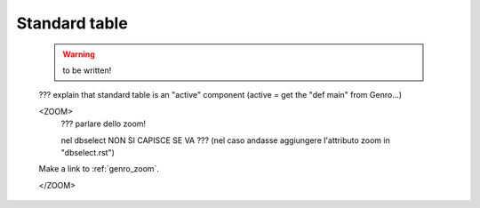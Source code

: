 .. _genro_standardtable:

==============
Standard table
==============

    .. warning:: to be written!

    ??? explain that standard table is an "active" component (active = get the "def main" from Genro...)
    
    <ZOOM>	
        ??? parlare dello zoom!
        
        nel dbselect NON SI CAPISCE SE VA ??? (nel caso andasse aggiungere l'attributo zoom in "dbselect.rst")
        
    Make a link to :ref:`genro_zoom`.
    
    </ZOOM>